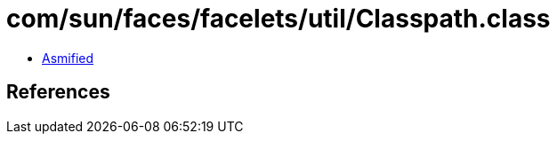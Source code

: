 = com/sun/faces/facelets/util/Classpath.class

 - link:Classpath-asmified.java[Asmified]

== References

